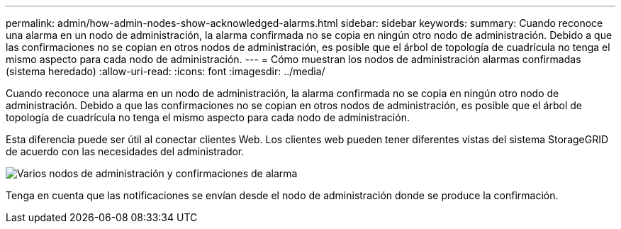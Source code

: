 ---
permalink: admin/how-admin-nodes-show-acknowledged-alarms.html 
sidebar: sidebar 
keywords:  
summary: Cuando reconoce una alarma en un nodo de administración, la alarma confirmada no se copia en ningún otro nodo de administración. Debido a que las confirmaciones no se copian en otros nodos de administración, es posible que el árbol de topología de cuadrícula no tenga el mismo aspecto para cada nodo de administración. 
---
= Cómo muestran los nodos de administración alarmas confirmadas (sistema heredado)
:allow-uri-read: 
:icons: font
:imagesdir: ../media/


[role="lead"]
Cuando reconoce una alarma en un nodo de administración, la alarma confirmada no se copia en ningún otro nodo de administración. Debido a que las confirmaciones no se copian en otros nodos de administración, es posible que el árbol de topología de cuadrícula no tenga el mismo aspecto para cada nodo de administración.

Esta diferencia puede ser útil al conectar clientes Web. Los clientes web pueden tener diferentes vistas del sistema StorageGRID de acuerdo con las necesidades del administrador.

image::../media/grid_topology_with_differing_alarm_acknowledgments.gif[Varios nodos de administración y confirmaciones de alarma]

Tenga en cuenta que las notificaciones se envían desde el nodo de administración donde se produce la confirmación.
